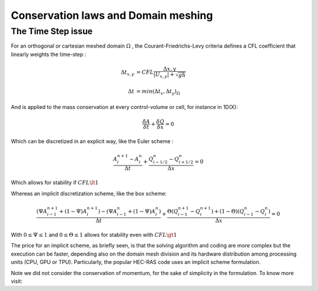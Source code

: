 Conservation laws and Domain meshing
====================================


The Time Step issue
-------------------
For an orthogonal or cartesian meshed domain  :math:`\Omega` , the Courant-Friedrichs-Levy criteria defines a CFL coefficient that linearly weights the time-step :

.. math::

  \Delta t_{x, y} &= CFL \frac{\Delta {x, y}} {\left| U_{x, y} \right|  + \sqrt{gh}}
 \\
 \\
  \Delta t &= min(\Delta t_x, \Delta t_y)_{\Omega}
 
And is applied to the mass conservation at every control-volume or cell, for instance in 1D(X):

.. math::

  \frac{\delta A} {\delta t} + \frac{\delta Q} {\delta x}=0 

Which can be discretized in an explicit way, like the Euler scheme :

.. math::

  \frac{ A^{n+1}_i - A^{n}_i} {\Delta t} + \frac{Q^{n}_{i-1/2}-Q^{n}_{i+1/2}} {\Delta x}=0 
  
Which allows for stability if :math:`CFL \lt 1`

Whereas an implicit discretization scheme, like the box scheme:

.. math::

  \frac{ \left( \Psi A^{n+1}_{i-1} + (1-\Psi) A^{n+1}_i \right)- \left( \Psi A^{n}_{i-1} + (1-\Psi) A^{n}_i \right)} {\Delta t} + \frac{\Theta \left(Q^{n+1}_{i-1}-Q^{n+1}_{i}\right)+(1-\Theta)\left( Q^{n}_{i-1}-Q^{n}_{i}\right)} {\Delta x}=0 
  
With  :math:`0 \le \Psi \le 1` and :math:`0 \le \Theta \le 1` allows for stability even with :math:`CFL \gt 1`

The price for an implicit scheme, as briefly seen, is that the solving algorithm and coding are more complex but the execution can be faster, depending also on the domain mesh division and its hardware distribution among processing units (CPU, GPU or TPU).
Particularly, the popular HEC-RAS code uses an implicit scheme formulation.

Note we did not consider the conservation of momentum, for the sake of simplicity in the formulation.
To know more visit:
